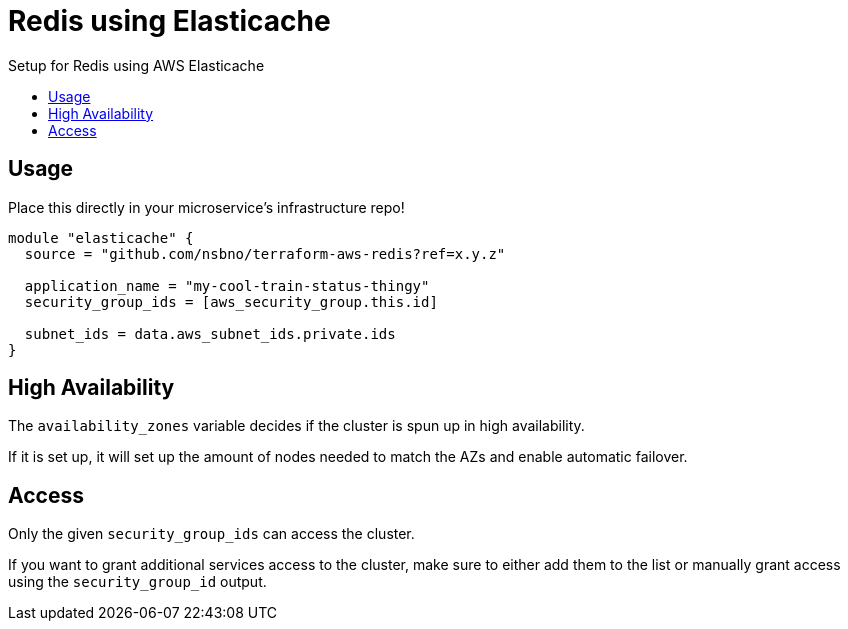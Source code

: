 = Redis using Elasticache
:!toc-title:
:!toc-placement:
:toc:

Setup for Redis using AWS Elasticache

toc::[]

== Usage

Place this directly in your microservice's infrastructure repo!

[source, hcl]
----
module "elasticache" {
  source = "github.com/nsbno/terraform-aws-redis?ref=x.y.z"

  application_name = "my-cool-train-status-thingy"
  security_group_ids = [aws_security_group.this.id]

  subnet_ids = data.aws_subnet_ids.private.ids
}
----

== High Availability

The `availability_zones` variable decides if the cluster is spun up in high availability.

If it is set up, it will set up the amount of nodes needed to match the AZs and enable automatic failover.


== Access

Only the given `security_group_ids` can access the cluster.

If you want to grant additional services access to the cluster, make sure to either add them to the list or manually grant access using the `security_group_id` output.
